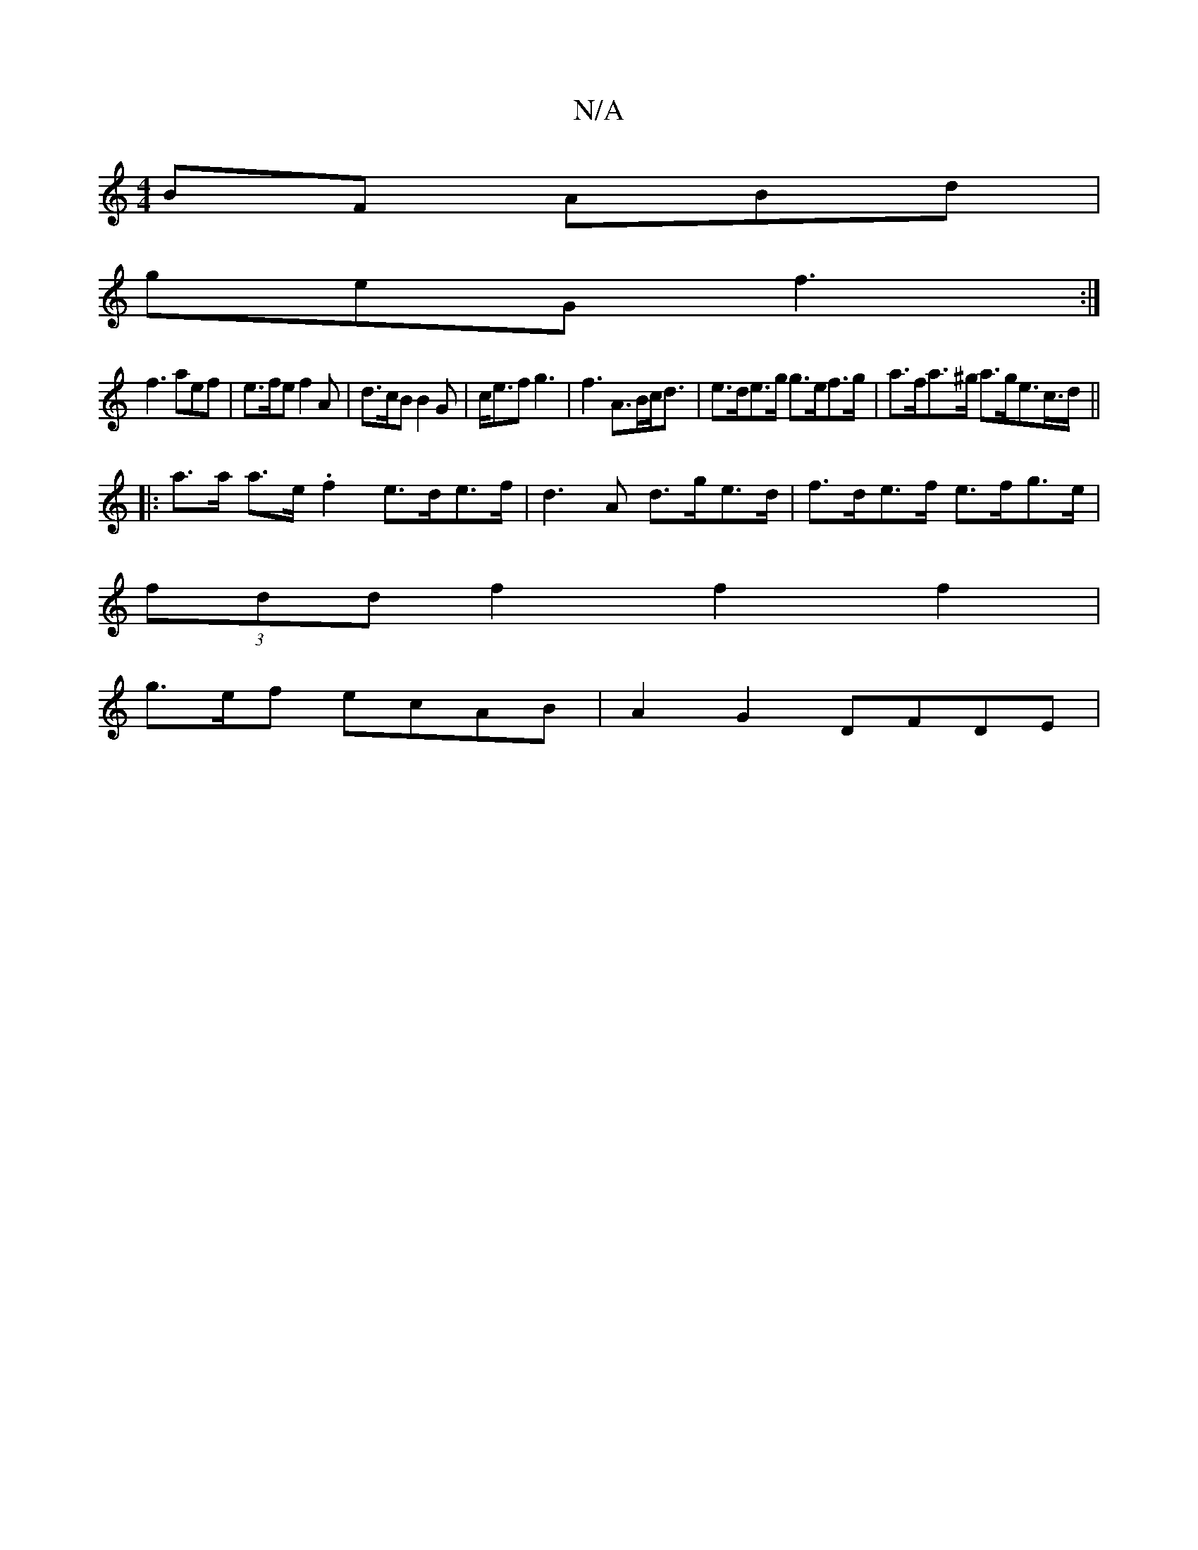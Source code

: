 X:1
T:N/A
M:4/4
R:N/A
K:Cmajor
BF ABd|
geG f3:|
f3 aef | e>fe f2 A | d>cB B2 G | c<ef g3 | f3 A>Bc<d| e>de>g g>ef>g | a>fa>^g a>ge>c>d ||
|: a>a a>e .f2 e>de>f|d3A d>ge>d|f>de>f e>fg>e|
(3fdd f2 f2 f2 |
g3/2e/2f ecAB | A2 G2 DFDE|
